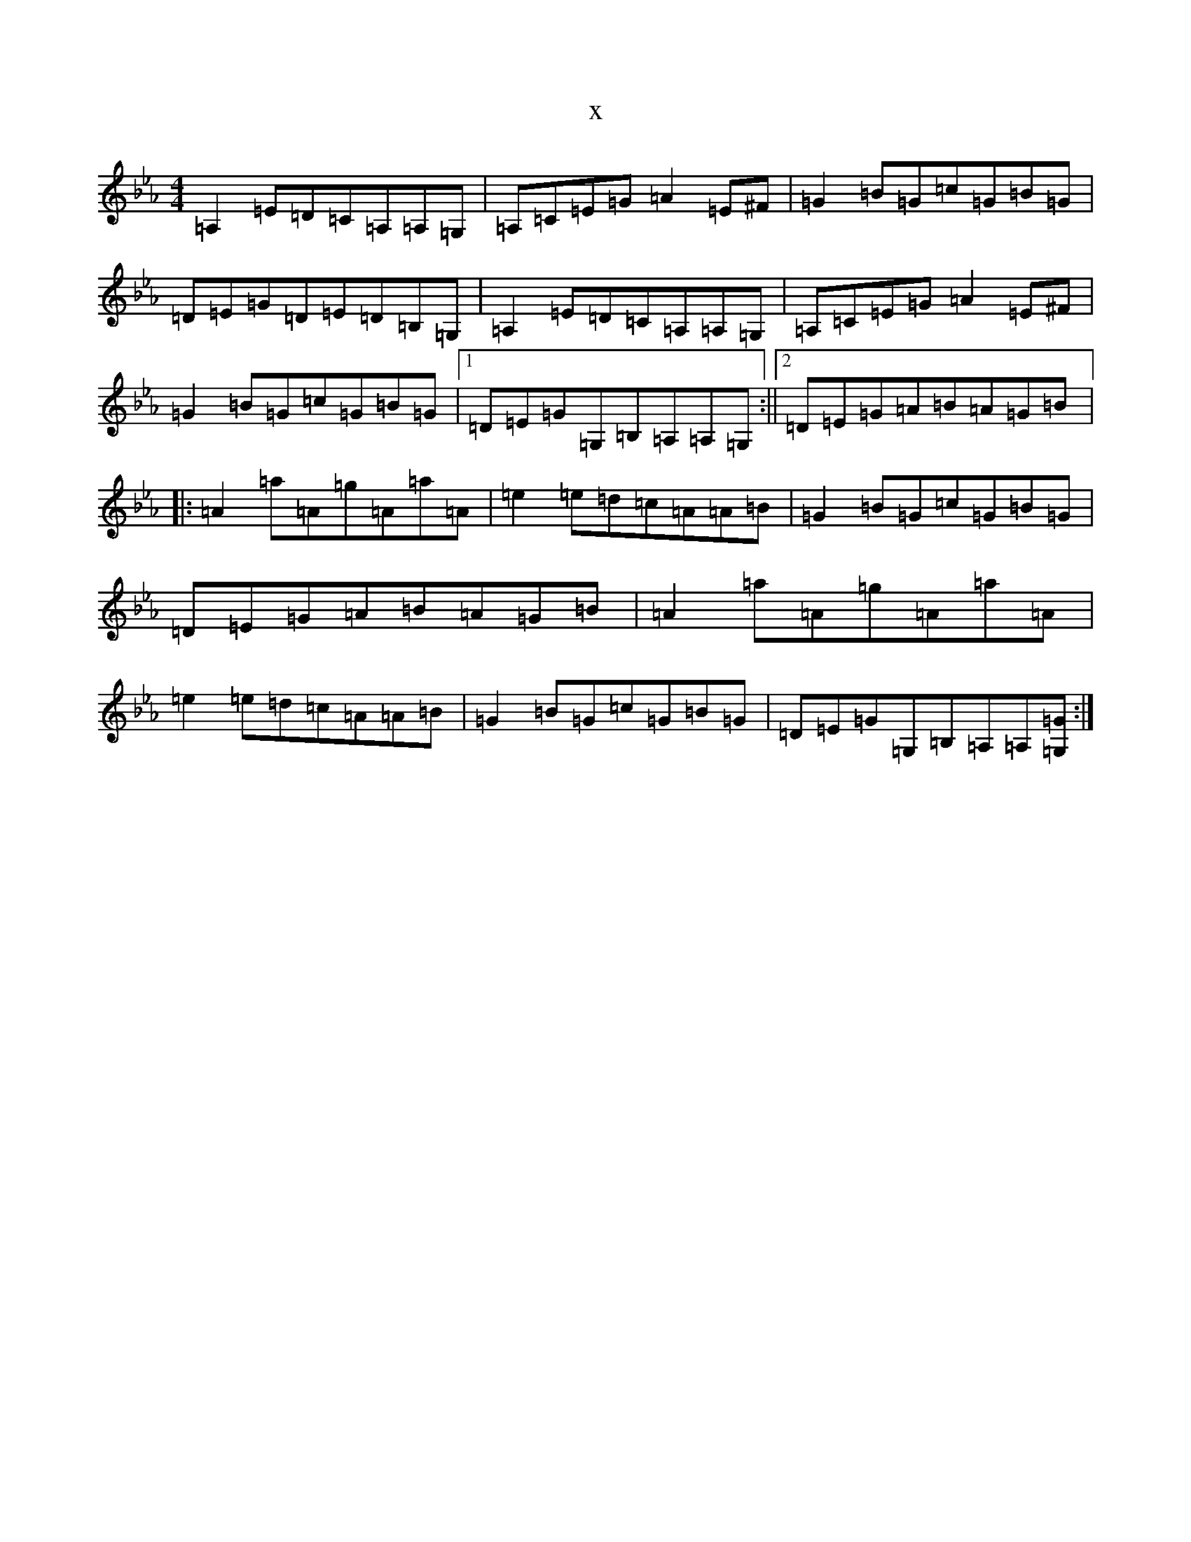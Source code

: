 X:11675
T:x
L:1/8
M:4/4
K: C minor
=A,2=E=D=C=A,=A,=G,|=A,=C=E=G=A2=E^F|=G2=B=G=c=G=B=G|=D=E=G=D=E=D=B,=G,|=A,2=E=D=C=A,=A,=G,|=A,=C=E=G=A2=E^F|=G2=B=G=c=G=B=G|1=D=E=G=G,=B,=A,=A,=G,:||2=D=E=G=A=B=A=G=B|:=A2=a=A=g=A=a=A|=e2=e=d=c=A=A=B|=G2=B=G=c=G=B=G|=D=E=G=A=B=A=G=B|=A2=a=A=g=A=a=A|=e2=e=d=c=A=A=B|=G2=B=G=c=G=B=G|=D=E=G=G,=B,=A,=A,[=G=G,]:|